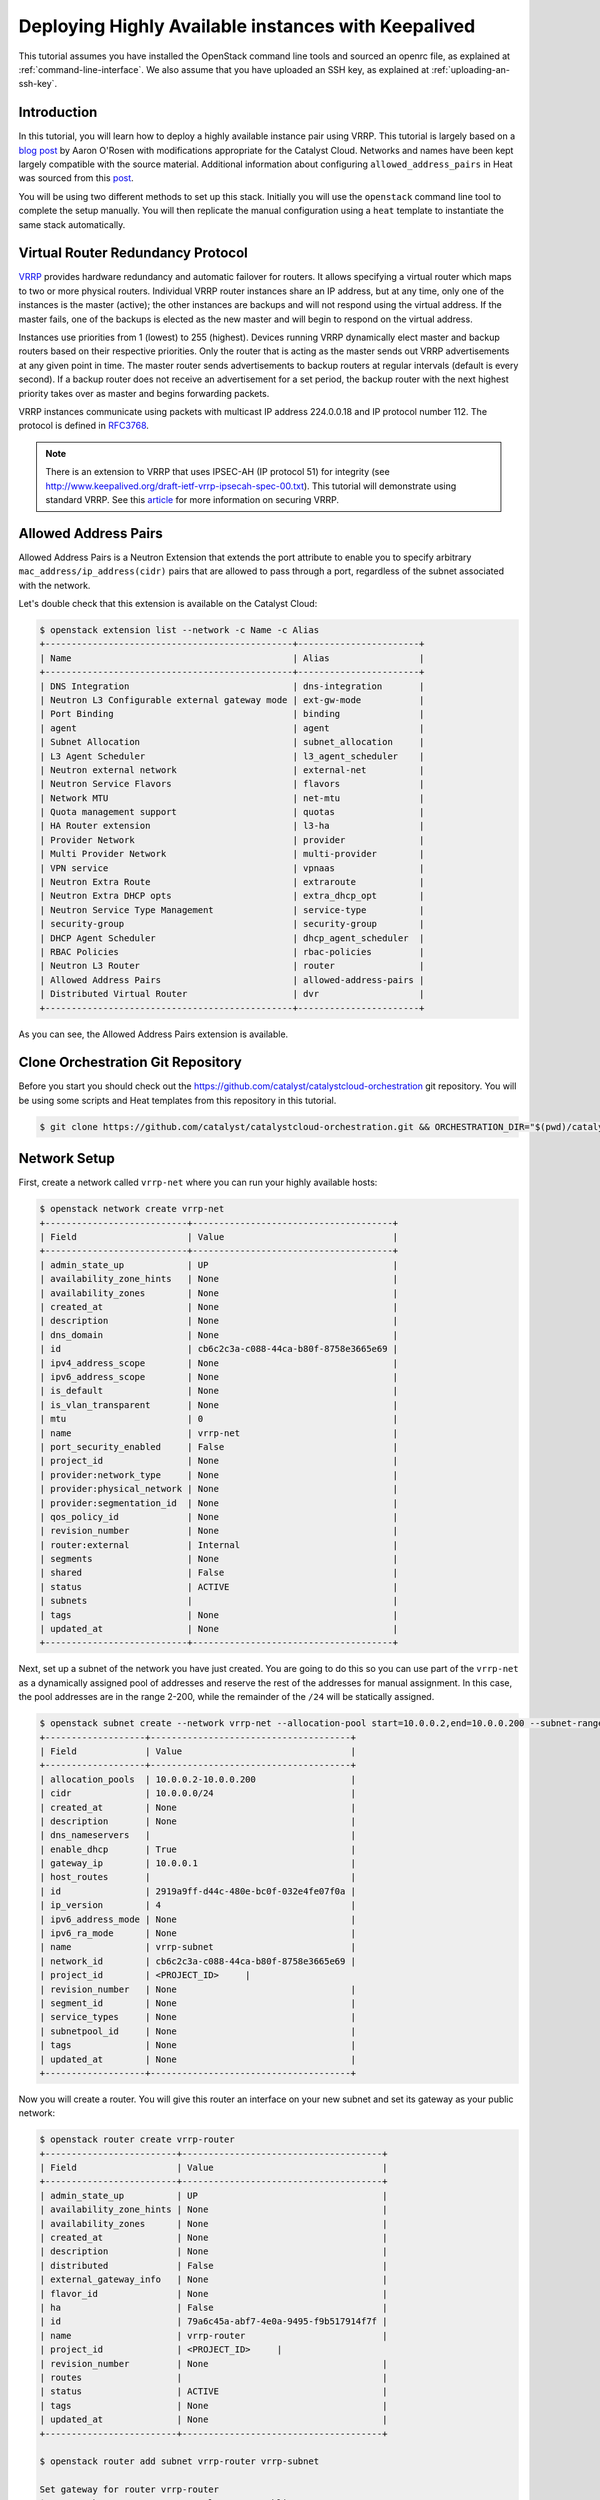 ####################################################
Deploying Highly Available instances with Keepalived
####################################################

This tutorial assumes you have installed the OpenStack command line tools and
sourced an openrc file, as explained at :ref:`command-line-interface`. We also
assume that you have uploaded an SSH key, as explained at
:ref:`uploading-an-ssh-key`.


Introduction
============

In this tutorial, you will learn how to deploy a highly available instance pair
using VRRP. This tutorial is largely based on a `blog post`_ by Aaron O'Rosen
with modifications appropriate for the Catalyst Cloud. Networks and names have
been kept largely compatible with the source material. Additional information
about configuring ``allowed_address_pairs`` in Heat was sourced from this
`post`_.

.. _blog post: http://blog.aaronorosen.com/implementing-high-availability-instances-with-neutron-using-vrrp/

.. _post: https://www.hastexo.com/blogs/syed/2014/08/05/orchestrating-highly-available-load-balancers-openstack-heat


You will be using two different methods to set up this stack. Initially you
will use the ``openstack`` command line tool to complete the setup
manually. You will then replicate the manual configuration using a ``heat``
template to instantiate the same stack automatically.


Virtual Router Redundancy Protocol
==================================
`VRRP`_ provides hardware redundancy and automatic failover for routers. It
allows specifying a virtual router which maps to two or more physical routers.
Individual VRRP router instances share an IP address, but at any time, only one
of the instances is the master (active); the other instances are backups and
will not respond using the virtual address. If the master fails, one of the
backups is elected as the new master and will begin to respond on the virtual
address.

Instances use priorities from 1 (lowest) to 255 (highest). Devices running
VRRP dynamically elect master and backup routers based on their respective
priorities. Only the router that is acting as the master sends out VRRP
advertisements at any given point in time. The master router sends
advertisements to backup routers at regular intervals (default is every
second). If a backup router does not receive an advertisement for a set period,
the backup router with the next highest priority takes over as master and
begins forwarding packets.

VRRP instances communicate using packets with multicast IP address 224.0.0.18
and IP protocol number 112. The protocol is defined in `RFC3768`_.

.. _VRRP: https://en.wikipedia.org/wiki/Virtual_Router_Redundancy_Protocol

.. _RFC3768: https://en.wikipedia.org/wiki/Virtual_Router_Redundancy_Protocol

.. note::

  There is an extension to VRRP that uses IPSEC-AH (IP protocol 51) for
  integrity (see http://www.keepalived.org/draft-ietf-vrrp-ipsecah-spec-00.txt).
  This tutorial will demonstrate using standard VRRP. See this `article`_ for
  more information on securing VRRP.

.. _article: http://louwrentius.com/configuring-attacking-and-securing-vrrp-on-linux.html

Allowed Address Pairs
=====================

Allowed Address Pairs is a Neutron Extension that extends the port attribute to
enable you to specify arbitrary ``mac_address/ip_address(cidr)`` pairs that are
allowed to pass through a port, regardless of the subnet associated with the
network.

Let's double check that this extension is available on the Catalyst Cloud:

.. code-block:: bash

  $ openstack extension list --network -c Name -c Alias
  +-----------------------------------------------+-----------------------+
  | Name                                          | Alias                 |
  +-----------------------------------------------+-----------------------+
  | DNS Integration                               | dns-integration       |
  | Neutron L3 Configurable external gateway mode | ext-gw-mode           |
  | Port Binding                                  | binding               |
  | agent                                         | agent                 |
  | Subnet Allocation                             | subnet_allocation     |
  | L3 Agent Scheduler                            | l3_agent_scheduler    |
  | Neutron external network                      | external-net          |
  | Neutron Service Flavors                       | flavors               |
  | Network MTU                                   | net-mtu               |
  | Quota management support                      | quotas                |
  | HA Router extension                           | l3-ha                 |
  | Provider Network                              | provider              |
  | Multi Provider Network                        | multi-provider        |
  | VPN service                                   | vpnaas                |
  | Neutron Extra Route                           | extraroute            |
  | Neutron Extra DHCP opts                       | extra_dhcp_opt        |
  | Neutron Service Type Management               | service-type          |
  | security-group                                | security-group        |
  | DHCP Agent Scheduler                          | dhcp_agent_scheduler  |
  | RBAC Policies                                 | rbac-policies         |
  | Neutron L3 Router                             | router                |
  | Allowed Address Pairs                         | allowed-address-pairs |
  | Distributed Virtual Router                    | dvr                   |
  +-----------------------------------------------+-----------------------+

As you can see, the Allowed Address Pairs extension is available.

.. _clone-orchestration-repo:

Clone Orchestration Git Repository
==================================

Before you start you should check out the
https://github.com/catalyst/catalystcloud-orchestration git repository. You will
be using some scripts and Heat templates from this repository in this tutorial.

.. code-block:: bash

  $ git clone https://github.com/catalyst/catalystcloud-orchestration.git && ORCHESTRATION_DIR="$(pwd)/catalystcloud-orchestration" && echo $ORCHESTRATION_DIR

Network Setup
=============

First, create a network called ``vrrp-net`` where you can run your highly
available hosts:

.. code-block:: bash

  $ openstack network create vrrp-net
  +---------------------------+--------------------------------------+
  | Field                     | Value                                |
  +---------------------------+--------------------------------------+
  | admin_state_up            | UP                                   |
  | availability_zone_hints   | None                                 |
  | availability_zones        | None                                 |
  | created_at                | None                                 |
  | description               | None                                 |
  | dns_domain                | None                                 |
  | id                        | cb6c2c3a-c088-44ca-b80f-8758e3665e69 |
  | ipv4_address_scope        | None                                 |
  | ipv6_address_scope        | None                                 |
  | is_default                | None                                 |
  | is_vlan_transparent       | None                                 |
  | mtu                       | 0                                    |
  | name                      | vrrp-net                             |
  | port_security_enabled     | False                                |
  | project_id                | None                                 |
  | provider:network_type     | None                                 |
  | provider:physical_network | None                                 |
  | provider:segmentation_id  | None                                 |
  | qos_policy_id             | None                                 |
  | revision_number           | None                                 |
  | router:external           | Internal                             |
  | segments                  | None                                 |
  | shared                    | False                                |
  | status                    | ACTIVE                               |
  | subnets                   |                                      |
  | tags                      | None                                 |
  | updated_at                | None                                 |
  +---------------------------+--------------------------------------+

Next, set up a subnet of the network you have just created. You are going to
do this so you can use part of the ``vrrp-net`` as a dynamically assigned pool
of addresses and reserve the rest of the addresses for manual assignment. In
this case, the pool addresses are in the range 2-200, while the remainder of the
``/24`` will be statically assigned.

.. code-block:: bash

  $ openstack subnet create --network vrrp-net --allocation-pool start=10.0.0.2,end=10.0.0.200 --subnet-range 10.0.0.0/24 vrrp-subnet
  +-------------------+--------------------------------------+
  | Field             | Value                                |
  +-------------------+--------------------------------------+
  | allocation_pools  | 10.0.0.2-10.0.0.200                  |
  | cidr              | 10.0.0.0/24                          |
  | created_at        | None                                 |
  | description       | None                                 |
  | dns_nameservers   |                                      |
  | enable_dhcp       | True                                 |
  | gateway_ip        | 10.0.0.1                             |
  | host_routes       |                                      |
  | id                | 2919a9ff-d44c-480e-bc0f-032e4fe07f0a |
  | ip_version        | 4                                    |
  | ipv6_address_mode | None                                 |
  | ipv6_ra_mode      | None                                 |
  | name              | vrrp-subnet                          |
  | network_id        | cb6c2c3a-c088-44ca-b80f-8758e3665e69 |
  | project_id        | <PROJECT_ID>     |
  | revision_number   | None                                 |
  | segment_id        | None                                 |
  | service_types     | None                                 |
  | subnetpool_id     | None                                 |
  | tags              | None                                 |
  | updated_at        | None                                 |
  +-------------------+--------------------------------------+

Now you will create a router. You will give this router an interface on your
new subnet and set its gateway as your public network:

.. code-block:: bash

  $ openstack router create vrrp-router
  +-------------------------+--------------------------------------+
  | Field                   | Value                                |
  +-------------------------+--------------------------------------+
  | admin_state_up          | UP                                   |
  | availability_zone_hints | None                                 |
  | availability_zones      | None                                 |
  | created_at              | None                                 |
  | description             | None                                 |
  | distributed             | False                                |
  | external_gateway_info   | None                                 |
  | flavor_id               | None                                 |
  | ha                      | False                                |
  | id                      | 79a6c45a-abf7-4e0a-9495-f9b517914f7f |
  | name                    | vrrp-router                          |
  | project_id              | <PROJECT_ID>     |
  | revision_number         | None                                 |
  | routes                  |                                      |
  | status                  | ACTIVE                               |
  | tags                    | None                                 |
  | updated_at              | None                                 |
  +-------------------------+--------------------------------------+

  $ openstack router add subnet vrrp-router vrrp-subnet

  Set gateway for router vrrp-router
  $ openstack router set --external-gateway public-net vrrp-router

.. note::

  * If you look at the ports created at this point using the ``openstack port list -c ID -c 'Fixed IP Addresses'`` command you will notice three interfaces have been created. The IP 10.0.0.1 is the gateway address while 10.0.0.2 and 10.0.0.3 provide DHCP for this network.
  * Note the DNS nameservers, gateway address, subnet mask and allocation pool of the subnet from the ``openstack subnet create`` command.

Next you will create ports with a fixed IP for your new Keepalived instances:

To find the correct subnet and network ID use the following commands

.. code-block:: bash

  $ VRRP_SUBNET_ID=$( openstack subnet show vrrp-subnet -f value -c id ) && echo $VRRP_SUBNET_ID
  cd376d6f-42f4-46c2-8988-717b2f642af4

  $ VRRP_NET_ID=$( openstack network show vrrp-net -f value -c id ) && echo $VRRP_NET_ID
  98ec34ba-b25e-4720-ae5e-ab7a87fadc51

Then create the ports with your preferred IP addresses

.. code-block:: bash

  $ openstack port create --fixed-ip subnet=$VRRP_SUBNET_ID,ip-address=10.0.0.4 --network $VRRP_NET_ID vrrp_master_server_port
  +-----------------------+---------------------------------------------------------------------------------------+
  | Field                 | Value                                                                                 |
  +-----------------------+---------------------------------------------------------------------------------------+
  | admin_state_up        | UP                                                                                    |
  | allowed_address_pairs |                                                                                       |
  | binding_host_id       | None                                                                                  |
  | binding_profile       | None                                                                                  |
  | binding_vif_details   | None                                                                                  |
  | binding_vif_type      | None                                                                                  |
  | binding_vnic_type     | normal                                                                                |
  | created_at            | None                                                                                  |
  | data_plane_status     | None                                                                                  |
  | description           | None                                                                                  |
  | device_id             |                                                                                       |
  | device_owner          |                                                                                       |
  | dns_assignment        | fqdn='host-10-0-0-4.openstacklocal.', hostname='host-10-0-0-4', ip_address='10.0.0.4' |
  | dns_name              |                                                                                       |
  | extra_dhcp_opts       | None                                                                                  |
  | fixed_ips             | ip_address='10.0.0.4', subnet_id='2919a9ff-d44c-480e-bc0f-032e4fe07f0a'               |
  | id                    | 6bd99608-774c-41ba-ab88-378c90a02e8d                                                  |
  | ip_address            | None                                                                                  |
  | mac_address           | fa:16:3e:da:c1:19                                                                     |
  | name                  | vrrp_master_server_port                                                               |
  | network_id            | cb6c2c3a-c088-44ca-b80f-8758e3665e69                                                  |
  | option_name           | None                                                                                  |
  | option_value          | None                                                                                  |
  | port_security_enabled | False                                                                                 |
  | project_id            | <PROJECT_ID>                                                      |
  | qos_policy_id         | None                                                                                  |
  | revision_number       | None                                                                                  |
  | security_group_ids    | 1df52ef7-23d3-44ed-9a7d-89c30256d118                                                  |
  | status                | DOWN                                                                                  |
  | subnet_id             | None                                                                                  |
  | tags                  | None                                                                                  |
  | trunk_details         | None                                                                                  |
  | updated_at            | None                                                                                  |
  +-----------------------+---------------------------------------------------------------------------------------+

  $ openstack port create --fixed-ip subnet=$VRRP_SUBNET_ID,ip-address=10.0.0.5 --network $VRRP_NET_ID vrrp_backup_server_port
  +-----------------------+---------------------------------------------------------------------------------------+
  | Field                 | Value                                                                                 |
  +-----------------------+---------------------------------------------------------------------------------------+
  | admin_state_up        | UP                                                                                    |
  | allowed_address_pairs |                                                                                       |
  | binding_host_id       | None                                                                                  |
  | binding_profile       | None                                                                                  |
  | binding_vif_details   | None                                                                                  |
  | binding_vif_type      | None                                                                                  |
  | binding_vnic_type     | normal                                                                                |
  | created_at            | None                                                                                  |
  | data_plane_status     | None                                                                                  |
  | description           | None                                                                                  |
  | device_id             |                                                                                       |
  | device_owner          |                                                                                       |
  | dns_assignment        | fqdn='host-10-0-0-5.openstacklocal.', hostname='host-10-0-0-5', ip_address='10.0.0.5' |
  | dns_name              |                                                                                       |
  | extra_dhcp_opts       | None                                                                                  |
  | fixed_ips             | ip_address='10.0.0.5', subnet_id='2919a9ff-d44c-480e-bc0f-032e4fe07f0a'               |
  | id                    | 30a60e68-8311-4098-8236-012ad689d6de                                                  |
  | ip_address            | None                                                                                  |
  | mac_address           | fa:16:3e:a5:62:2a                                                                     |
  | name                  | vrrp_backup_server_port                                                               |
  | network_id            | cb6c2c3a-c088-44ca-b80f-8758e3665e69                                                  |
  | option_name           | None                                                                                  |
  | option_value          | None                                                                                  |
  | port_security_enabled | False                                                                                 |
  | project_id            | <PROJECT_ID>                                                      |
  | qos_policy_id         | None                                                                                  |
  | revision_number       | None                                                                                  |
  | security_group_ids    | 1df52ef7-23d3-44ed-9a7d-89c30256d118                                                  |
  | status                | DOWN                                                                                  |
  | subnet_id             | None                                                                                  |
  | tags                  | None                                                                                  |
  | trunk_details         | None                                                                                  |
  | updated_at            | None                                                                                  |
  +-----------------------+---------------------------------------------------------------------------------------+

Security Group Setup
====================

Now create the ``vrrp-sec-group`` security group with rules to
allow HTTP, SSH and ICMP ingress:

.. code-block:: bash

  $ openstack security group create --description 'VRRP security group' vrrp-sec-group
  +-----------------+---------------------------------------------------------------------------------+
  | Field           | Value                                                                           |
  +-----------------+---------------------------------------------------------------------------------+
  | created_at      | None                                                                            |
  | description     | VRRP security group                                                             |
  | id              | 6b82f642-aa10-456a-a060-b6f8b8309f96                                            |
  | name            | vrrp-sec-group                                                                  |
  | project_id      | <PROJECT_ID>                                                |
  | revision_number | None                                                                            |
  | rules           | direction='egress', ethertype='IPv4', id='dc8a5cc8-6dfd-4582-97f9-7f18b0fe8b0c' |
  |                 | direction='egress', ethertype='IPv6', id='db77df48-fd33-4eba-a53b-0bc7b23fc064' |
  | updated_at      | None                                                                            |
  +-----------------+---------------------------------------------------------------------------------+

  $ openstack security group rule create --ingress --protocol icmp vrrp-sec-group
  +-------------------+--------------------------------------+
  | Field             | Value                                |
  +-------------------+--------------------------------------+
  | created_at        | None                                 |
  | description       | None                                 |
  | direction         | ingress                              |
  | ether_type        | IPv4                                 |
  | id                | 05c2ef77-51f6-4829-a834-4e839f4c6874 |
  | name              | None                                 |
  | port_range_max    | None                                 |
  | port_range_min    | None                                 |
  | project_id        | <PROJECT_ID>     |
  | protocol          | icmp                                 |
  | remote_group_id   | None                                 |
  | remote_ip_prefix  | 0.0.0.0/0                            |
  | revision_number   | None                                 |
  | security_group_id | 6b82f642-aa10-456a-a060-b6f8b8309f96 |
  | updated_at        | None                                 |
  +-------------------+--------------------------------------+

  $ openstack security group rule create --ingress --protocol tcp --dst-port 80 vrrp-sec-group
  +-------------------+--------------------------------------+
  | Field             | Value                                |
  +-------------------+--------------------------------------+
  | created_at        | None                                 |
  | description       | None                                 |
  | direction         | ingress                              |
  | ether_type        | IPv4                                 |
  | id                | ab6732ce-413b-4637-9d55-c45d559828af |
  | name              | None                                 |
  | port_range_max    | 80                                   |
  | port_range_min    | 80                                   |
  | project_id        | <PROJECT_ID>     |
  | protocol          | tcp                                  |
  | remote_group_id   | None                                 |
  | remote_ip_prefix  | 0.0.0.0/0                            |
  | revision_number   | None                                 |
  | security_group_id | 6b82f642-aa10-456a-a060-b6f8b8309f96 |
  | updated_at        | None                                 |
  +-------------------+--------------------------------------+

  $ openstack security group rule create --ingress --protocol tcp --dst-port 22 vrrp-sec-group
  +-------------------+--------------------------------------+
  | Field             | Value                                |
  +-------------------+--------------------------------------+
  | created_at        | None                                 |
  | description       | None                                 |
  | direction         | ingress                              |
  | ether_type        | IPv4                                 |
  | id                | 95f8e7be-e6e0-4cd1-b166-5d275e3f884f |
  | name              | None                                 |
  | port_range_max    | 22                                   |
  | port_range_min    | 22                                   |
  | project_id        | <PROJECT_ID>     |
  | protocol          | tcp                                  |
  | remote_group_id   | None                                 |
  | remote_ip_prefix  | 0.0.0.0/0                            |
  | revision_number   | None                                 |
  | security_group_id | 6b82f642-aa10-456a-a060-b6f8b8309f96 |
  | updated_at        | None                                 |
  +-------------------+--------------------------------------+


Next you will add a rule to allow your Keepalived instances to communicate with
each other via VRRP broadcasts:

.. code-block:: bash

  $ openstack security group rule create --protocol 112 --remote-group vrrp-sec-group vrrp-sec-group
  +-------------------+--------------------------------------+
  | Field             | Value                                |
  +-------------------+--------------------------------------+
  | created_at        | None                                 |
  | description       | None                                 |
  | direction         | ingress                              |
  | ether_type        | IPv4                                 |
  | id                | bef20d57-eef5-41b1-98e6-fe912901fc98 |
  | name              | None                                 |
  | port_range_max    | None                                 |
  | port_range_min    | None                                 |
  | project_id        | <PROJECT_ID>     |
  | protocol          | 112                                  |
  | remote_group_id   | 6b82f642-aa10-456a-a060-b6f8b8309f96 |
  | remote_ip_prefix  | None                                 |
  | revision_number   | None                                 |
  | security_group_id | 6b82f642-aa10-456a-a060-b6f8b8309f96 |
  | updated_at        | None                                 |
  +-------------------+--------------------------------------+


Instance Creation
=================

The next step is to boot two instances where you will run Keepalived and
Apache. You will be using the Ubuntu 14.04 image and ``c1.c1r1`` flavor. You
will assign these instances to the ``vrrp-sec-group`` security group. You will
also provide the name of your SSH key so you can log in to these machines via
SSH once they are created:

.. note::
 You will need to substitute the name of your SSH key.

To find the correct IDs you can use the following commands:

.. code-block:: bash

 $ VRRP_IMAGE_ID=$( openstack image show ubuntu-14.04-x86_64 -f value -c id ) && echo $VRRP_IMAGE_ID
 a7e6d3b5-9980-4ae0-a5b7-1ab3200bf403

 $ VRRP_FLAVOR_ID=$( openstack flavor show c1.c1r1 -f value -c id ) && echo $VRRP_FLAVOR_ID
 28153197-6690-4485-9dbc-fc24489b0683

 $ VRRP_NET_ID=$( openstack network show vrrp-net -f value -c id ) && echo $VRRP_NET_ID
 cb6c2c3a-c088-44ca-b80f-8758e3665e69

 $ VRRP_MASTER_PORT=$(openstack port show vrrp_master_server_port -f value -c id) && echo $VRRP_MASTER_PORT
 6bd99608-774c-41ba-ab88-378c90a02e8d

 $ VRRP_BACKUP_PORT=$(openstack port show vrrp_backup_server_port -f value -c id) && echo $VRRP_BACKUP_PORT
 1736183d-8beb-4131-bb60-eb447bcb18f4


 $ openstack keypair list
 +------------------+-------------------------------------------------+
 | Name             | Fingerprint                                     |
 +------------------+-------------------------------------------------+
 | vrrp-demo-key    | <SSH_KEY_FINGERPRINT>                           |
 +------------------+-------------------------------------------------+

You will be passing a script to our instance boot command using the
``--user-data`` flag. This script sets up Keepalived and Apache on your master
and backup instances. This saves you from having to execute these commands manually.
This script is located in the git repository you cloned previously at
:ref:`clone-orchestration-repo`.

.. code-block:: bash

 $ cat "$ORCHESTRATION_DIR/hot/ubuntu-14.04/vrrp-basic/vrrp-setup.sh"
 #!/bin/bash

 HOSTNAME=$(hostname)

 if [ "$HOSTNAME" == "vrrp-master" ]; then
     KEEPALIVED_STATE='MASTER'
     KEEPALIVED_PRIORITY=100
 elif [ "$HOSTNAME" == "vrrp-backup" ]; then
     KEEPALIVED_STATE='BACKUP'
     KEEPALIVED_PRIORITY=50
 else
     echo "invalid hostname $HOSTNAME for install script $0";
     exit 1;
 fi

 IP=$(ip addr | grep inet | grep eth0 | grep -v secondary | awk '{ print $2 }' | awk -F'/' '{ print $1 }')

 echo "$IP $HOSTNAME" >> /etc/hosts

 apt-get update
 apt-get -y install keepalived

 echo "vrrp_instance vrrp_group_1 {
     state $KEEPALIVED_STATE
     interface eth0
     virtual_router_id 1
     priority $KEEPALIVED_PRIORITY
     authentication {
         auth_type PASS
         auth_pass password
     }
     virtual_ipaddress {
         10.0.0.201/24 brd 10.0.0.255 dev eth0
     }
 }" > /etc/keepalived/keepalived.conf

 apt-get -y install apache2
 echo "$HOSTNAME" > /var/www/html/index.html
 service keepalived restart


Run the boot command (you will need to substitute your SSH key name and
path to the ``vrrp-setup.sh`` script):

.. code-block:: bash

  $ openstack server create --image $VRRP_IMAGE_ID --flavor $VRRP_FLAVOR_ID --nic port-id=$VRRP_MASTER_PORT \
  --security-group vrrp-sec-group --user-data vrrp-setup.sh --key-name vrrp-demo-key vrrp-master

  +-----------------------------+------------------------------------------------------------+
  | Field                       | Value                                                      |
  +-----------------------------+------------------------------------------------------------+
  | OS-DCF:diskConfig           | MANUAL                                                     |
  | OS-EXT-AZ:availability_zone |                                                            |
  | OS-EXT-STS:power_state      | NOSTATE                                                    |
  | OS-EXT-STS:task_state       | scheduling                                                 |
  | OS-EXT-STS:vm_state         | building                                                   |
  | OS-SRV-USG:launched_at      | None                                                       |
  | OS-SRV-USG:terminated_at    | None                                                       |
  | accessIPv4                  |                                                            |
  | accessIPv6                  |                                                            |
  | addresses                   |                                                            |
  | adminPass                   | 2X2Jao8nqk5G                                               |
  | config_drive                |                                                            |
  | created                     | 2018-01-10T20:48:02Z                                       |
  | flavor                      | c1.c1r1 (28153197-6690-4485-9dbc-fc24489b0683)             |
  | hostId                      |                                                            |
  | id                          | c8a2c1ec-73f2-4f6b-8107-6ca1d28da2c3                       |
  | image                       | ubuntu-14.04-x86_64 (a7e6d3b5-9980-4ae0-a5b7-1ab3200bf403) |
  | key_name                    | glyndavies                                                 |
  | name                        | vrrp-master                                                |
  | progress                    | 0                                                          |
  | project_id                  | <PROJECT_ID>                           |
  | properties                  |                                                            |
  | security_groups             | name='6b82f642-aa10-456a-a060-b6f8b8309f96'                |
  | status                      | BUILD                                                      |
  | updated                     | 2018-01-10T20:48:02Z                                       |
  | user_id                     | b80eb08f12c34717b2b771e1eff9f501                           |
  | volumes_attached            |                                                            |
  +-----------------------------+------------------------------------------------------------+

  $ openstack server create --image $VRRP_IMAGE_ID --flavor $VRRP_FLAVOR_ID --nic port-id=$VRRP_BACKUP_PORT \
  --security-group vrrp-sec-group --user-data vrrp-setup.sh --key-name vrrp-demo-key vrrp-backup

  +-----------------------------+------------------------------------------------------------+
  | Field                       | Value                                                      |
  +-----------------------------+------------------------------------------------------------+
  | OS-DCF:diskConfig           | MANUAL                                                     |
  | OS-EXT-AZ:availability_zone |                                                            |
  | OS-EXT-STS:power_state      | NOSTATE                                                    |
  | OS-EXT-STS:task_state       | None                                                       |
  | OS-EXT-STS:vm_state         | building                                                   |
  | OS-SRV-USG:launched_at      | None                                                       |
  | OS-SRV-USG:terminated_at    | None                                                       |
  | accessIPv4                  |                                                            |
  | accessIPv6                  |                                                            |
  | addresses                   |                                                            |
  | adminPass                   | UHeDaT2qtVSp                                               |
  | config_drive                |                                                            |
  | created                     | 2018-01-10T20:49:20Z                                       |
  | flavor                      | c1.c1r1 (28153197-6690-4485-9dbc-fc24489b0683)             |
  | hostId                      |                                                            |
  | id                          | 338bbb2c-3d63-4079-90d1-12d5065c6fa3                       |
  | image                       | ubuntu-14.04-x86_64 (a7e6d3b5-9980-4ae0-a5b7-1ab3200bf403) |
  | key_name                    | glyndavies                                                 |
  | name                        | vrrp-backup                                                |
  | progress                    | 0                                                          |
  | project_id                  | <PROJECT_ID>                           |
  | properties                  |                                                            |
  | security_groups             | name='6b82f642-aa10-456a-a060-b6f8b8309f96'                |
  | status                      | BUILD                                                      |
  | updated                     | 2018-01-10T20:49:21Z                                       |
  | user_id                     | b80eb08f12c34717b2b771e1eff9f501                           |
  | volumes_attached            |                                                            |
  +-----------------------------+------------------------------------------------------------+

Check the instances have been created:

.. code-block:: bash

  $ openstack server list
  +--------------------------------------+-------------+--------+------------------------------------------+---------------------+---------+
  | ID                                   | Name        | Status | Networks                                 | Image               | Flavor  |
  +--------------------------------------+-------------+--------+------------------------------------------+---------------------+---------+
  | 338bbb2c-3d63-4079-90d1-12d5065c6fa3 | vrrp-backup | ACTIVE | vrrp-net=10.0.0.5                        | ubuntu-14.04-x86_64 | c1.c1r1 |
  | c8a2c1ec-73f2-4f6b-8107-6ca1d28da2c3 | vrrp-master | ACTIVE | vrrp-net=10.0.0.4                        | ubuntu-14.04-x86_64 | c1.c1r1 |
  +--------------------------------------+-------------+--------+------------------------------------------+---------------------+---------+


Virtual Address Setup
=====================

The next step is to create the IP address that will be used by your virtual
router:

.. code-block:: bash

  $ openstack port create --network vrrp-net --fixed-ip ip-address=10.0.0.201 vrrp-port
  +-----------------------+---------------------------------------------------------------------------------------------+
  | Field                 | Value                                                                                       |
  +-----------------------+---------------------------------------------------------------------------------------------+
  | admin_state_up        | UP                                                                                          |
  | allowed_address_pairs |                                                                                             |
  | binding_host_id       | None                                                                                        |
  | binding_profile       | None                                                                                        |
  | binding_vif_details   | None                                                                                        |
  | binding_vif_type      | None                                                                                        |
  | binding_vnic_type     | normal                                                                                      |
  | created_at            | None                                                                                        |
  | data_plane_status     | None                                                                                        |
  | description           | None                                                                                        |
  | device_id             |                                                                                             |
  | device_owner          |                                                                                             |
  | dns_assignment        | fqdn='host-10-0-0-201.openstacklocal.', hostname='host-10-0-0-201', ip_address='10.0.0.201' |
  | dns_name              |                                                                                             |
  | extra_dhcp_opts       | None                                                                                        |
  | fixed_ips             | ip_address='10.0.0.201', subnet_id='2919a9ff-d44c-480e-bc0f-032e4fe07f0a'                   |
  | id                    | 45c3aadb-b4fe-41ab-84cf-ff047a5060ad                                                        |
  | ip_address            | None                                                                                        |
  | mac_address           | fa:16:3e:26:7c:03                                                                           |
  | name                  | vrrp-port                                                                                   |
  | network_id            | cb6c2c3a-c088-44ca-b80f-8758e3665e69                                                        |
  | option_name           | None                                                                                        |
  | option_value          | None                                                                                        |
  | port_security_enabled | False                                                                                       |
  | project_id            | <PROJECT_ID>                                                            |
  | qos_policy_id         | None                                                                                        |
  | revision_number       | None                                                                                        |
  | security_group_ids    | 1df52ef7-23d3-44ed-9a7d-89c30256d118                                                        |
  | status                | DOWN                                                                                        |
  | subnet_id             | None                                                                                        |
  | tags                  | None                                                                                        |
  | trunk_details         | None                                                                                        |
  | updated_at            | None                                                                                        |
  +-----------------------+---------------------------------------------------------------------------------------------+



Now you need to create a floating IP and point it to your virtual router IP
using its port ID:

.. code-block:: bash

  $ VRRP_VR_PORT_ID=$(openstack port list | grep 10.0.0.201 | awk '{ print $2 }') && echo $VRRP_VR_PORT_ID
  45c3aadb-b4fe-41ab-84cf-ff047a5060ad

  $ openstack floating ip create --port $VRRP_VR_PORT_ID public-net
  +---------------------+--------------------------------------+
  | Field               | Value                                |
  +---------------------+--------------------------------------+
  | created_at          | None                                 |
  | description         | None                                 |
  | fixed_ip_address    | 10.0.0.201                           |
  | floating_ip_address | 150.242.41.83                        |
  | floating_network_id | 849ab1e9-7ac5-4618-8801-e6176fbbcf30 |
  | id                  | 34b3e6ac-1e79-415d-8f05-bd665d49375d |
  | name                | 150.242.41.83                        |
  | port_id             | 45c3aadb-b4fe-41ab-84cf-ff047a5060ad |
  | project_id          | <PROJECT_ID>     |
  | revision_number     | None                                 |
  | router_id           | 79a6c45a-abf7-4e0a-9495-f9b517914f7f |
  | status              | DOWN                                 |
  | updated_at          | None                                 |
  +---------------------+--------------------------------------+


Next, you update the ports associated with each instance to allow the virtual
router IP as an ``allowed-address-pair``. This will allow them to send traffic
using this address.

.. code-block:: bash

  $ VRRP_MASTER_PORT=$(openstack port list | grep '10.0.0.4' | awk '{ print $2 }') && echo $VRRP_MASTER_PORT
  6bd99608-774c-41ba-ab88-378c90a02e8d

  $ VRRP_BACKUP_PORT=$(openstack port list | grep '10.0.0.5' | awk '{ print $2 }') && echo $VRRP_BACKUP_PORT
  30a60e68-8311-4098-8236-012ad689d6de

  $ openstack port set --allowed-address ip-address=10.0.0.201 $VRRP_MASTER_PORT

  $ openstack port set --allowed-address ip-address=10.0.0.201 $VRRP_BACKUP_PORT


Check that the virtual router address is associated with this port under
``allowed_address_pairs``:

.. code-block:: bash

  $ openstack port show $VRRP_MASTER_PORT
  +-----------------------+---------------------------------------------------------------------------------------+
  | Field                 | Value                                                                                 |
  +-----------------------+---------------------------------------------------------------------------------------+
  | admin_state_up        | UP                                                                                    |
  | allowed_address_pairs | ip_address='10.0.0.201', mac_address='fa:16:3e:da:c1:19'                              |
  | binding_host_id       | None                                                                                  |
  | binding_profile       | None                                                                                  |
  | binding_vif_details   | None                                                                                  |
  | binding_vif_type      | None                                                                                  |
  | binding_vnic_type     | normal                                                                                |
  | created_at            | None                                                                                  |
  | data_plane_status     | None                                                                                  |
  | description           | None                                                                                  |
  | device_id             | c8a2c1ec-73f2-4f6b-8107-6ca1d28da2c3                                                  |
  | device_owner          | compute:None                                                                          |
  | dns_assignment        | fqdn='host-10-0-0-4.openstacklocal.', hostname='host-10-0-0-4', ip_address='10.0.0.4' |
  | dns_name              |                                                                                       |
  | extra_dhcp_opts       |                                                                                       |
  | fixed_ips             | ip_address='10.0.0.4', subnet_id='2919a9ff-d44c-480e-bc0f-032e4fe07f0a'               |
  | id                    | 6bd99608-774c-41ba-ab88-378c90a02e8d                                                  |
  | ip_address            | None                                                                                  |
  | mac_address           | fa:16:3e:da:c1:19                                                                     |
  | name                  | vrrp_master_server_port                                                               |
  | network_id            | cb6c2c3a-c088-44ca-b80f-8758e3665e69                                                  |
  | option_name           | None                                                                                  |
  | option_value          | None                                                                                  |
  | port_security_enabled | False                                                                                 |
  | project_id            | <PROJECT_ID>                                                      |
  | qos_policy_id         | None                                                                                  |
  | revision_number       | None                                                                                  |
  | security_group_ids    | 1df52ef7-23d3-44ed-9a7d-89c30256d118                                                  |
  | status                | ACTIVE                                                                                |
  | subnet_id             | None                                                                                  |
  | tags                  | None                                                                                  |
  | trunk_details         | None                                                                                  |
  | updated_at            | None                                                                                  |
  +-----------------------+---------------------------------------------------------------------------------------+

You should now have a stack that looks something like this:

.. image:: ../_static/vrrp-network.png
   :align: center

.. _updating-instance:

Updating Existing VRRP Instances To Use Fixed IP
================================================

To update **existing** VRRP instances to use fixed IP on their interfaces,
obtain the port ID of the instances and update the port:

.. code-block:: bash

 $ VRRP_SUBNET_ID=$( openstack subnet show vrrp-subnet -f value -c id ) && echo $VRRP_SUBNET_ID
 2919a9ff-d44c-480e-bc0f-032e4fe07f0a

 $ VRRP_NET_ID=$( openstack network show vrrp-net -f value -c id ) && echo $VRRP_NET_ID
 cb6c2c3a-c088-44ca-b80f-8758e3665e69

 $ VRRP_MASTER_ID=$(openstack server list | grep 'vrrp-master' | awk '{print $2}') && echo $VRRP_MASTER_ID
 c8a2c1ec-73f2-4f6b-8107-6ca1d28da2c3

 $ VRRP_MASTER_PORT=$(openstack port list --server $VRRP_MASTER_ID | grep '10.0.0.4' | awk '{print $2}') && echo $VRRP_MASTER_PORT
 6bd99608-774c-41ba-ab88-378c90a02e8d

 $ openstack port set --fixed-ip subnet=$VRRP_SUBNET_ID,ip_address=10.0.0.4 $VRRP_MASTER_PORT

 $ VRRP_BACKUP_ID=$(openstack server list | grep 'vrrp-backup' | awk '{print $2}') && echo $VRRP_BACKUP_ID
 d920fa78-a463-4e17-90de-d3167b97a4a3

 $ VRRP_BACKUP_PORT=$(openstack port list --server $VRRP_BACKUP_ID | grep '10.0.0.5' | awk '{print $2}') && echo $VRRP_BACKUP_PORT

 $ openstack port set --fixed-ip $VRRP_SUBNET_ID,ip_address=10.0.0.5 $VRRP_BACKUP_PORT

Then log in to the instances and edit their network interfaces and resolv.conf
files:

.. code-block:: bash

 $ sudo vi /etc/network/interfaces.d/eth0.cfg
 auto eth0
 iface eth0 inet static
    address 10.0.0.4
    netmask 255.255.255.0
    broadcast 10.0.0.255
    gateway  10.0.0.1

 $ sudo apt-get -y --purge remove resolvconf

 $ sudo vi /etc/resolv.conf
 nameserver 202.78.247.197
 nameserver 202.78.247.198
 nameserver 202.78.247.199
 search openstacklocal

 $ sudo service networking reload

.. _vrrp-testing:

VRRP Testing
============

You should now have a working VRRP setup, so try it out! You should be able
to curl the floating IP associated with your virtual router:

.. code-block:: bash

 $ VRRP_FLOATING_IP=$(openstack floating ip list | grep 10.0.0.201 | awk '{ print $4 }') && echo $VRRP_FLOATING_IP
 150.242.40.121
 $ curl $VRRP_FLOATING_IP
 vrrp-master

As you can see, you are hitting the master instance. Take down the port the
virtual router address is configured on on the master to test that you failover
to the backup:

.. code-block:: bash

 $ openstack port set $VRRP_MASTER_PORT --disable

Curl again:

.. code-block:: bash

 $ curl $VRRP_FLOATING_IP
 vrrp-backup

.. _instance-access:

Instance Access
===============

If you want to take a closer look at what is happening when you switch between
VRRP hosts, you need to SSH to the instances. You won't use the floating IP
associated with your virtual router, as that will be switching between
instances, which will make our SSH client unhappy. Consequently, we will assign
a floating IP to each instance for SSH access.

.. code-block:: bash

  $ openstack floating ip create --port $VRRP_MASTER_PORT public-net
  +---------------------+--------------------------------------+
  | Field               | Value                                |
  +---------------------+--------------------------------------+
  | created_at          | None                                 |
  | description         | None                                 |
  | fixed_ip_address    | 10.0.0.4                             |
  | floating_ip_address | 150.242.40.55                        |
  | floating_network_id | 849ab1e9-7ac5-4618-8801-e6176fbbcf30 |
  | id                  | 418211d3-2c4f-4a36-a96c-ab48b1f0336d |
  | name                | 150.242.40.55                        |
  | port_id             | 6bd99608-774c-41ba-ab88-378c90a02e8d |
  | project_id          | <PROJECT_ID>     |
  | revision_number     | None                                 |
  | router_id           | 79a6c45a-abf7-4e0a-9495-f9b517914f7f |
  | status              | DOWN                                 |
  | updated_at          | None                                 |
  +---------------------+--------------------------------------+


  $ openstack floating ip create --port $VRRP_BACKUP_PORT public-net
  +---------------------+--------------------------------------+
  | Field               | Value                                |
  +---------------------+--------------------------------------+
  | created_at          | None                                 |
  | description         | None                                 |
  | fixed_ip_address    | 10.0.0.5                             |
  | floating_ip_address | 150.242.40.6                         |
  | floating_network_id | 849ab1e9-7ac5-4618-8801-e6176fbbcf30 |
  | id                  | f8eab0fd-1550-479f-bd6e-1e6300045545 |
  | name                | 150.242.40.6                         |
  | port_id             | 30a60e68-8311-4098-8236-012ad689d6de |
  | project_id          | <PROJECT_ID>     |
  | revision_number     | None                                 |
  | router_id           | 79a6c45a-abf7-4e0a-9495-f9b517914f7f |
  | status              | DOWN                                 |
  | updated_at          | None                                 |
  +---------------------+--------------------------------------+


Now you can SSH to your instances. You will connect using the default
``ubuntu`` user that is configured on Ubuntu cloud images. You will need to
substitute the correct floating IP address.

You can tail syslog in order to see what Keepalived is doing. For example, here
you can see the backup instance switch from backup to master state:

.. code-block:: bash

  $ tail -f /var/log/syslog
  Aug 26 05:17:47 vrrp-backup kernel: [ 4807.732605] IPVS: ipvs loaded.
  Aug 26 05:17:47 vrrp-backup Keepalived_vrrp[2980]: Opening file '/etc/keepalived/keepalived.conf'.
  Aug 26 05:17:47 vrrp-backup Keepalived_vrrp[2980]: Configuration is using : 60109 Bytes
  Aug 26 05:17:47 vrrp-backup Keepalived_healthcheckers[2979]: Opening file '/etc/keepalived/keepalived.conf'.
  Aug 26 05:17:47 vrrp-backup Keepalived_healthcheckers[2979]: Configuration is using : 4408 Bytes
  Aug 26 05:17:47 vrrp-backup Keepalived_vrrp[2980]: Using LinkWatch kernel netlink reflector...
  Aug 26 05:17:47 vrrp-backup Keepalived_vrrp[2980]: VRRP_Instance(vrrp_group_1) Entering BACKUP STATE
  Aug 26 05:17:47 vrrp-backup Keepalived_healthcheckers[2979]: Using LinkWatch kernel netlink reflector...
  Aug 26 05:22:21 vrrp-backup Keepalived_vrrp[2980]: VRRP_Instance(vrrp_group_1) Transition to MASTER STATE
  Aug 26 05:22:22 vrrp-backup Keepalived_vrrp[2980]: VRRP_Instance(vrrp_group_1) Entering MASTER STATE

You can also watch the VRRP traffic on the wire with this command:

.. code-block:: bash

  $ sudo tcpdump -n -i eth0 proto 112
  05:28:23.651795 IP 10.0.0.5 > 224.0.0.18: VRRPv2, Advertisement, vrid 1, prio 50, authtype simple, intvl 1s, length 20
  05:28:24.652909 IP 10.0.0.5 > 224.0.0.18: VRRPv2, Advertisement, vrid 1, prio 50, authtype simple, intvl 1s, length 20

You can see the VRRP advertisements every second.

If you bring the master port back up at this point, you will be able to see the
master node switch from the backup instance to the master instance:

.. code-block:: bash

  $ openstack port set $VRRP_MASTER_PORT --enable


on ``vrrp-backup``:

.. code-block:: bash

  $ sudo tcpdump -n -i eth0 proto 112
  05:30:11.773655 IP 10.0.0.5 > 224.0.0.18: VRRPv2, Advertisement, vrid 1, prio 50, authtype simple, intvl 1s, length 20
  05:30:11.774311 IP 10.0.0.4 > 224.0.0.18: VRRPv2, Advertisement, vrid 1, prio 100, authtype simple, intvl 1s, length 20
  05:30:12.775156 IP 10.0.0.4 > 224.0.0.18: VRRPv2, Advertisement, vrid 1, prio 100, authtype simple, intvl 1s, length 20

At this point you have successfully set up Keepalived with automatic failover
between instances. If this is all that you require for your setup, you can
stop here.

Resource Cleanup
================

At this point many people will want to clean up the OpenStack resources you
have been using in this tutorial. Running the following commands should remove
all networks, routers, ports, security groups and instances. Note that the
order in which you delete resources is important.

.. code-block:: bash

  # delete the instances
  $ openstack server delete vrrp-master
  $ openstack server delete vrrp-backup

  # delete instance ports
  $ for port_id in $(openstack port list | grep 10.0.0 | grep -v 10.0.0.1 | awk '{ print $2 }'); do openstack port delete $port_id; done

  # delete router interface
  $ openstack router remove subnet vrrp-router $(openstack subnet list | grep vrrp-subnet | awk '{ print $2 }')

  # delete router
  $ openstack router delete vrrp-router

  # delete subnet
  $ openstack subnet delete vrrp-subnet

  # delete network
  $ openstack network delete vrrp-net

  # delete security group
  $ openstack security group delete vrrp-sec-group


Setup Using Heat Templates
==========================

Up to this point in this tutorial, you have been using the Nova and Neutron
command line clients to set up our system. You have needed to run a large number
of different commands in the right order. It would be nice if you could define
the entire setup in one configuration file and ask OpenStack to create that
setup based on your blueprint.

OpenStack provides just such an orchestration system, known as Heat. In
this section, you will run Heat, in order to recreate with a single command
the stack you previously created manually.

It is beyond the scope of this tutorial to explain the syntax of writing Heat
templates, thus you will make use of a predefined example from the
cloud-orchestration repository. For more information on writing Heat templates
please consult the documentation at :ref:`cloud-orchestration`.

That said, there are a number of parts of the Heat template you should have a
look at in more detail. The template is located in the
``catalystcloud-orchestration`` repository we cloned earlier.

.. code-block:: bash

  $ cat "$ORCHESTRATION_DIR/hot/ubuntu-14.04/vrrp-basic/vrrp.yaml"

The first thing to note is the Security Group rule for VRRP traffic:

.. code-block:: yaml

  - direction: ingress
   protocol: 112
   remote_group_id:
   remote_mode: remote_group_id

Note that the ``remote_mode`` is set to ``remote_group_id`` and
``remote_group_id`` is not set. If no value is set, then the rule uses the
current security group (`heat documentation`_).

.. _heat documentation: http://docs.openstack.org/developer/heat/template_guide/openstack.html#OS::Neutron::SecurityGroup-props

The next code block demonstrates how to configure the port and floating IP that
will be shared between the VRRP instances.

.. code-block:: yaml

  vrrp_shared_port:
   type: OS::Neutron::Port
   properties:
     network_id: { get_resource: private_net }
     fixed_ips:
       - ip_address: { get_param: vrrp_shared_ip }

  vrrp_shared_floating_ip:
   type: OS::Neutron::FloatingIP
   properties:
     floating_network_id: { get_param: public_net_id }
     port_id: { get_resource: vrrp_shared_port }
   depends_on: router_interface

Finally, let's take a look at the Server and Port definition for an instance:

.. code-block:: yaml

  vrrp_master_server:
   type: OS::Nova::Server
   properties:
     name: vrrp-master
     image: { get_param: image }
     flavor: { get_param: servers_flavor }
     key_name: { get_param: key_name }
     user_data_format: RAW
     networks:
       - port: { get_resource: vrrp_master_server_port }
     user_data:
       get_file: vrrp-setup.sh

  vrrp_master_server_port:
   type: OS::Neutron::Port
   properties:
     network_id: { get_resource: private_net }
     allowed_address_pairs:
       - ip_address: { get_param: vrrp_shared_ip }
     fixed_ips:
       - subnet_id: { get_resource: private_subnet }
         ip_address: 10.0.0.4
     security_groups:
        - { get_resource: vrrp_secgroup }

Note the line ``user_data_format: RAW`` in the server properties; this is
required so that cloud init will setup the ``ubuntu`` user correctly (see this
`blog post`__ for details).

__ http://blog.scottlowe.org/2015/04/23/ubuntu-openstack-heat-cloud-init/

The ``allowed_address_pairs`` section associates the shared VRRP address with
the instance port. You are explicitly setting the port IP address to
``10.0.0.4``. This is not required; you are doing it in order to stay consistent
with the manual configuration. If you do not set it, you cannot control which
IPs are assigned to instances and which are assigned for DCHP. If you don't
set these, the assigned addresses will be inconsistent across Heat invocations.

This configuration is mirrored for the backup instance.

Building the VRRP Stack using Heat Templates
============================================

Before we start, check that the template is valid:

.. code-block:: bash

  $ openstack orchestration template validate -t $ORCHESTRATION_DIR/hot/ubuntu-14.04/vrrp-basic/vrrp.yaml

This command will echo the yaml if it succeeds and will return an error if it
does not. Assuming the template validates, build a stack:

.. code-block:: bash

  $ openstack stack create -t $ORCHESTRATION_DIR/hot/ubuntu-14.04/vrrp-basic/vrrp.yaml vrrp-stack
  +---------------------+---------------------------------------------------------------------------------------------------+
  | Field               | Value                                                                                             |
  +---------------------+---------------------------------------------------------------------------------------------------+
  | id                  | d5096a5e-4934-490e-822b-d5831fbf57d5                                                              |
  | stack_name          | vrrp-stack                                                                                        |
  | description         | HOT template for building a Keepalived/Apache VRRP stack in the Catalyst Cloud (nz-por-1) region. |
  |                     |                                                                                                   |
  | creation_time       | 2016-09-18T23:57:33Z                                                                              |
  | updated_time        | None                                                                                              |
  | stack_status        | CREATE_IN_PROGRESS                                                                                |
  | stack_status_reason | Stack CREATE started                                                                              |
  +---------------------+---------------------------------------------------------------------------------------------------+

As you can see the creation is in progress. You can use the ``openstack stack
event list`` or ``openstack stack resource list`` commands to check the
progress of the creation process:

.. code-block:: bash

  $ openstack stack event list vrrp-stack
  2016-09-19 03:20:05Z [vrrp-stack]: CREATE_IN_PROGRESS  Stack CREATE started
  2016-09-19 03:20:06Z [private_net]: CREATE_IN_PROGRESS  state changed
  2016-09-19 03:20:07Z [vrrp_secgroup]: CREATE_IN_PROGRESS  state changed
  2016-09-19 03:20:09Z [router]: CREATE_IN_PROGRESS  state changed
  2016-09-19 03:20:11Z [private_net]: CREATE_COMPLETE  state changed
  2016-09-19 03:20:11Z [vrrp_secgroup]: CREATE_COMPLETE  state changed
  2016-09-19 03:20:11Z [router]: CREATE_COMPLETE  state changed
  2016-09-19 03:20:11Z [private_subnet]: CREATE_IN_PROGRESS  state changed
  2016-09-19 03:20:14Z [private_subnet]: CREATE_COMPLETE  state changed
  2016-09-19 03:20:14Z [vrrp_master_server_port]: CREATE_IN_PROGRESS  state changed
  2016-09-19 03:20:16Z [vrrp_backup_server_port]: CREATE_IN_PROGRESS  state changed
  2016-09-19 03:20:18Z [vrrp_shared_port]: CREATE_IN_PROGRESS  state changed
  2016-09-19 03:20:19Z [router_interface]: CREATE_IN_PROGRESS  state changed
  2016-09-19 03:20:22Z [vrrp_master_server_port]: CREATE_COMPLETE  state changed
  2016-09-19 03:20:22Z [vrrp_backup_server_port]: CREATE_COMPLETE  state changed
  2016-09-19 03:20:22Z [vrrp_shared_port]: CREATE_COMPLETE  state changed
  2016-09-19 03:20:23Z [router_interface]: CREATE_COMPLETE  state changed
  2016-09-19 03:20:24Z [vrrp_master_server_floating_ip]: CREATE_IN_PROGRESS  state changed
  2016-09-19 03:20:25Z [vrrp_backup_server_floating_ip]: CREATE_IN_PROGRESS  state changed
  2016-09-19 03:20:27Z [vrrp_shared_floating_ip]: CREATE_IN_PROGRESS  state changed
  2016-09-19 03:20:28Z [vrrp_master_server]: CREATE_IN_PROGRESS  state changed
  2016-09-19 03:20:31Z [vrrp_master_server_floating_ip]: CREATE_COMPLETE  state changed
  2016-09-19 03:20:31Z [vrrp_backup_server_floating_ip]: CREATE_COMPLETE  state changed
  2016-09-19 03:20:32Z [vrrp_shared_floating_ip]: CREATE_COMPLETE  state changed
  2016-09-19 03:20:43Z [vrrp_master_server]: CREATE_COMPLETE  state changed
  2016-09-19 03:20:44Z [vrrp_backup_server]: CREATE_IN_PROGRESS  state changed
  2016-09-19 03:21:06Z [vrrp_backup_server]: CREATE_COMPLETE  state changed
  2016-09-19 03:21:06Z [vrrp-stack]: CREATE_COMPLETE  Stack CREATE completed successfully


  $ openstack stack resource list -c resource_name -c resource_type -c resource_status  vrrp-stack
  +--------------------------------+------------------------------+-----------------+
  | resource_name                  | resource_type                | resource_status |
  +--------------------------------+------------------------------+-----------------+
  | vrrp_backup_server_port        | OS::Neutron::Port            | CREATE_COMPLETE |
  | vrrp_backup_server_floating_ip | OS::Neutron::FloatingIP      | CREATE_COMPLETE |
  | vrrp_master_server             | OS::Nova::Server             | CREATE_COMPLETE |
  | router_interface               | OS::Neutron::RouterInterface | CREATE_COMPLETE |
  | vrrp_master_server_port        | OS::Neutron::Port            | CREATE_COMPLETE |
  | vrrp_master_server_floating_ip | OS::Neutron::FloatingIP      | CREATE_COMPLETE |
  | vrrp_secgroup                  | OS::Neutron::SecurityGroup   | CREATE_COMPLETE |
  | private_subnet                 | OS::Neutron::Subnet          | CREATE_COMPLETE |
  | private_net                    | OS::Neutron::Net             | CREATE_COMPLETE |
  | router                         | OS::Neutron::Router          | CREATE_COMPLETE |
  | vrrp_backup_server             | OS::Nova::Server             | CREATE_COMPLETE |
  | vrrp_shared_floating_ip        | OS::Neutron::FloatingIP      | CREATE_COMPLETE |
  | vrrp_shared_port               | OS::Neutron::Port            | CREATE_COMPLETE |
  +--------------------------------+------------------------------+-----------------+

If you prefer to create this stack in the Wellington region, you
can modify the appropriate parameters on the command line:

.. code-block:: bash

  $ OS_REGION_NAME=nz_wlg_2
  $ heat stack-create vrrp-stack --template-file $ORCHESTRATION_DIR/hot/ubuntu-14.04/vrrp-basic/vrrp.yaml /
  --parameters "public_net_id=e0ba6b88-5360-492c-9c3d-119948356fd3;private_net_dns_servers=202.78.240.213,202.78.240.214,202.78.240.215"

The ``stack-show`` and ``resource-list`` commands are useful commands for
viewing the state of your stack. Give them a go:

.. code-block:: bash

  $ openstack stack show vrrp-stack
  $ openstack stack resource list vrrp-stack


Once all resources in your stack are in the ``CREATE_COMPLETE`` state, you are
ready to re-run the tests as described under :ref:`vrrp-testing`. The Neutron
``floatingip-list`` command will give you the IP addresses and port IDs you
need:

.. code-block:: bash

  $ openstack floating ip list

If you wish, you can SSH to the master and backup instances as described under
:ref:`instance-access`.

Once satisfied with the configuration, you can clean up and get back to
your original state:

.. code-block:: bash

  $ openstack stack delete vrrp-stack
  Are you sure you want to delete this stack(s) [y/N]? y

This ends the tutorial on setting up hot swap VRRP instances in the Catalyst
Cloud.
